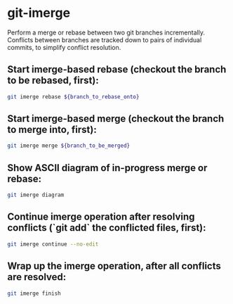 * git-imerge

Perform a merge or rebase between two git branches incrementally.
Conflicts between branches are tracked down to pairs of individual commits, to simplify conflict resolution.

** Start imerge-based rebase (checkout the branch to be rebased, first):

#+BEGIN_SRC sh
  git imerge rebase ${branch_to_rebase_onto}
#+END_SRC

** Start imerge-based merge (checkout the branch to merge into, first):

#+BEGIN_SRC sh
  git imerge merge ${branch_to_be_merged}
#+END_SRC

** Show ASCII diagram of in-progress merge or rebase:

#+BEGIN_SRC sh
  git imerge diagram
#+END_SRC

** Continue imerge operation after resolving conflicts (`git add` the conflicted files, first):

#+BEGIN_SRC sh
  git imerge continue --no-edit
#+END_SRC

** Wrap up the imerge operation, after all conflicts are resolved:

#+BEGIN_SRC sh
  git imerge finish
#+END_SRC
